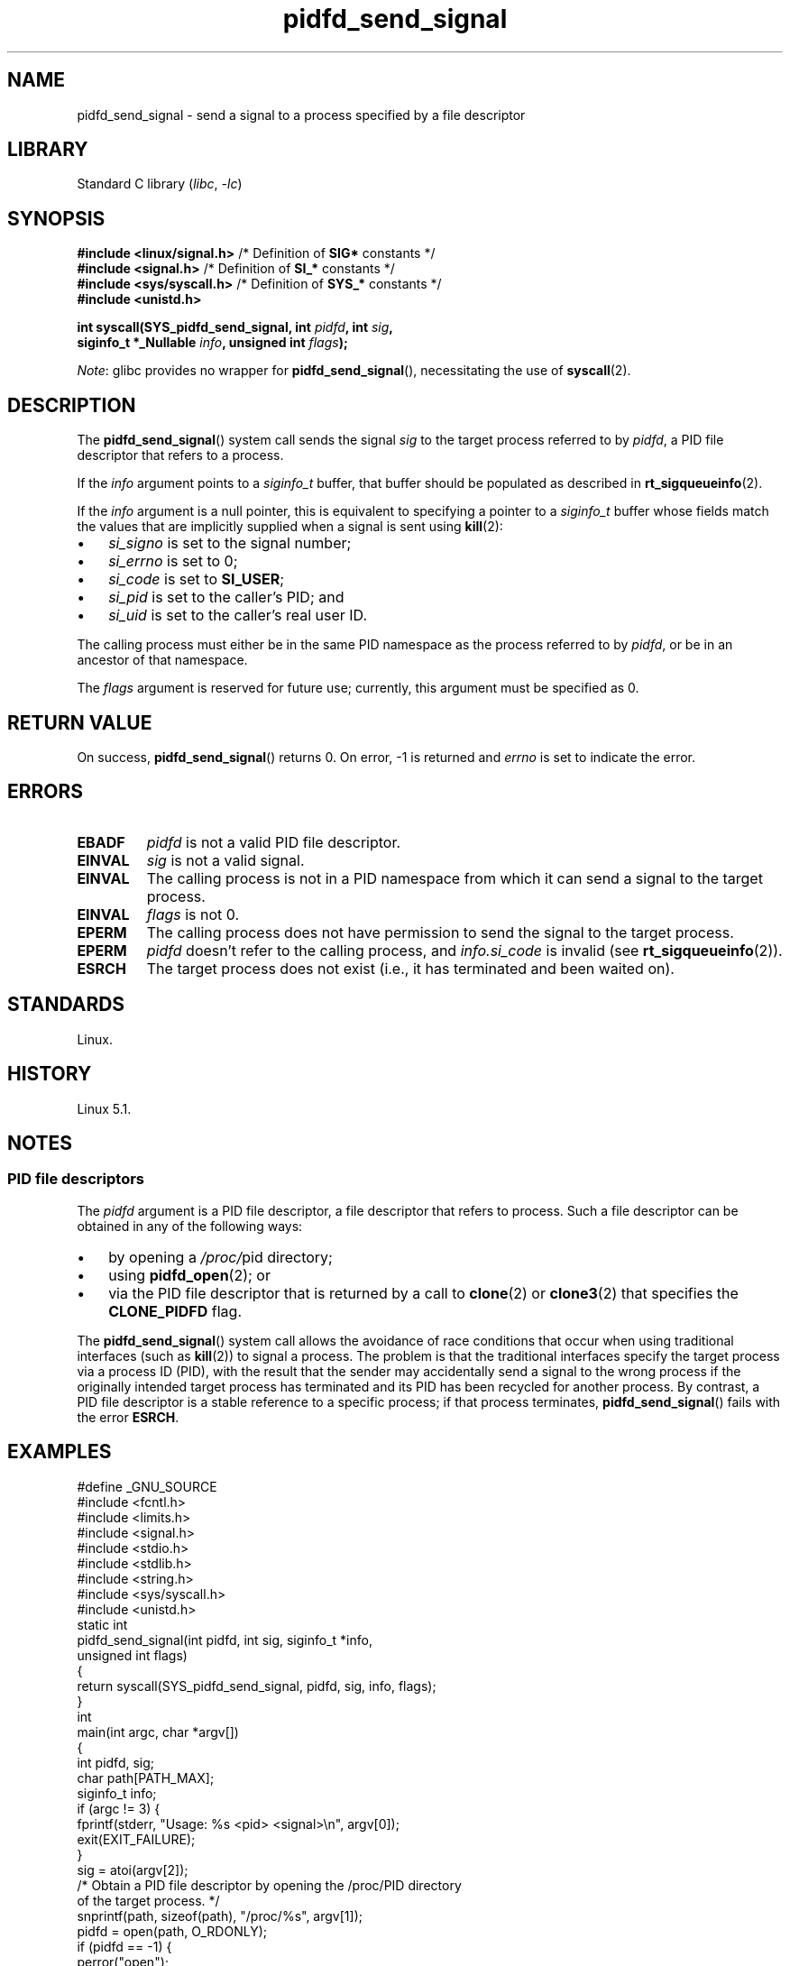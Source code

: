 .\" Copyright (c) 2019 by Michael Kerrisk <mtk.manpages@gmail.com>
.\"
.\" SPDX-License-Identifier: Linux-man-pages-copyleft
.\"
.TH pidfd_send_signal 2 2024-06-15 "Linux man-pages 6.9.1"
.SH NAME
pidfd_send_signal \- send a signal to a process specified by a file descriptor
.SH LIBRARY
Standard C library
.RI ( libc ", " \-lc )
.SH SYNOPSIS
.nf
.BR "#include <linux/signal.h>" "     /* Definition of " SIG* " constants */"
.BR "#include <signal.h>" "           /* Definition of " SI_* " constants */"
.BR "#include <sys/syscall.h>" "      /* Definition of " SYS_* " constants */"
.B #include <unistd.h>
.P
.BI "int syscall(SYS_pidfd_send_signal, int " pidfd ", int " sig ,
.BI "            siginfo_t *_Nullable " info ", unsigned int " flags );
.fi
.P
.IR Note :
glibc provides no wrapper for
.BR pidfd_send_signal (),
necessitating the use of
.BR syscall (2).
.SH DESCRIPTION
The
.BR pidfd_send_signal ()
system call sends the signal
.I sig
to the target process referred to by
.IR pidfd ,
a PID file descriptor that refers to a process.
.\" See the very detailed commit message for kernel commit
.\" 3eb39f47934f9d5a3027fe00d906a45fe3a15fad
.P
If the
.I info
argument points to a
.I siginfo_t
buffer, that buffer should be populated as described in
.BR rt_sigqueueinfo (2).
.P
If the
.I info
argument is a null pointer,
this is equivalent to specifying a pointer to a
.I siginfo_t
buffer whose fields match the values that are
implicitly supplied when a signal is sent using
.BR kill (2):
.P
.PD 0
.IP \[bu] 3
.I si_signo
is set to the signal number;
.IP \[bu]
.I si_errno
is set to 0;
.IP \[bu]
.I si_code
is set to
.BR SI_USER ;
.IP \[bu]
.I si_pid
is set to the caller's PID; and
.IP \[bu]
.I si_uid
is set to the caller's real user ID.
.PD
.P
The calling process must either be in the same PID namespace as the
process referred to by
.IR pidfd ,
or be in an ancestor of that namespace.
.P
The
.I flags
argument is reserved for future use;
currently, this argument must be specified as 0.
.SH RETURN VALUE
On success,
.BR pidfd_send_signal ()
returns 0.
On error, \-1 is returned and
.I errno
is set to indicate the error.
.SH ERRORS
.TP
.B EBADF
.I pidfd
is not a valid PID file descriptor.
.TP
.B EINVAL
.I sig
is not a valid signal.
.TP
.B EINVAL
The calling process is not in a PID namespace from which it can
send a signal to the target process.
.TP
.B EINVAL
.I flags
is not 0.
.TP
.B EPERM
The calling process does not have permission to send the signal
to the target process.
.TP
.B EPERM
.I pidfd
doesn't refer to the calling process, and
.I info.si_code
is invalid (see
.BR rt_sigqueueinfo (2)).
.TP
.B ESRCH
The target process does not exist
(i.e., it has terminated and been waited on).
.SH STANDARDS
Linux.
.SH HISTORY
Linux 5.1.
.SH NOTES
.SS PID file descriptors
The
.I pidfd
argument is a PID file descriptor,
a file descriptor that refers to  process.
Such a file descriptor can be obtained in any of the following ways:
.IP \[bu] 3
by opening a
.IR /proc/ pid
directory;
.IP \[bu]
using
.BR pidfd_open (2);
or
.IP \[bu]
via the PID file descriptor that is returned by a call to
.BR clone (2)
or
.BR clone3 (2)
that specifies the
.B CLONE_PIDFD
flag.
.P
The
.BR pidfd_send_signal ()
system call allows the avoidance of race conditions that occur
when using traditional interfaces (such as
.BR kill (2))
to signal a process.
The problem is that the traditional interfaces specify the target process
via a process ID (PID),
with the result that the sender may accidentally send a signal to
the wrong process if the originally intended target process
has terminated and its PID has been recycled for another process.
By contrast,
a PID file descriptor is a stable reference to a specific process;
if that process terminates,
.BR pidfd_send_signal ()
fails with the error
.BR ESRCH .
.SH EXAMPLES
.\" SRC BEGIN (pidfd_send_signal.c)
.EX
#define _GNU_SOURCE
#include <fcntl.h>
#include <limits.h>
#include <signal.h>
#include <stdio.h>
#include <stdlib.h>
#include <string.h>
#include <sys/syscall.h>
#include <unistd.h>
\&
static int
pidfd_send_signal(int pidfd, int sig, siginfo_t *info,
                  unsigned int flags)
{
    return syscall(SYS_pidfd_send_signal, pidfd, sig, info, flags);
}
\&
int
main(int argc, char *argv[])
{
    int        pidfd, sig;
    char       path[PATH_MAX];
    siginfo_t  info;
\&
    if (argc != 3) {
        fprintf(stderr, "Usage: %s <pid> <signal>\[rs]n", argv[0]);
        exit(EXIT_FAILURE);
    }
\&
    sig = atoi(argv[2]);
\&
    /* Obtain a PID file descriptor by opening the /proc/PID directory
       of the target process. */
\&
    snprintf(path, sizeof(path), "/proc/%s", argv[1]);
\&
    pidfd = open(path, O_RDONLY);
    if (pidfd == \-1) {
        perror("open");
        exit(EXIT_FAILURE);
    }
\&
    /* Populate a \[aq]siginfo_t\[aq] structure for use with
       pidfd_send_signal(). */
\&
    memset(&info, 0, sizeof(info));
    info.si_code = SI_QUEUE;
    info.si_signo = sig;
    info.si_errno = 0;
    info.si_uid = getuid();
    info.si_pid = getpid();
    info.si_value.sival_int = 1234;
\&
    /* Send the signal. */
\&
    if (pidfd_send_signal(pidfd, sig, &info, 0) == \-1) {
        perror("pidfd_send_signal");
        exit(EXIT_FAILURE);
    }
\&
    exit(EXIT_SUCCESS);
}
.EE
.\" SRC END
.SH SEE ALSO
.BR clone (2),
.BR kill (2),
.BR pidfd_open (2),
.BR rt_sigqueueinfo (2),
.BR sigaction (2),
.BR pid_namespaces (7),
.BR signal (7)
